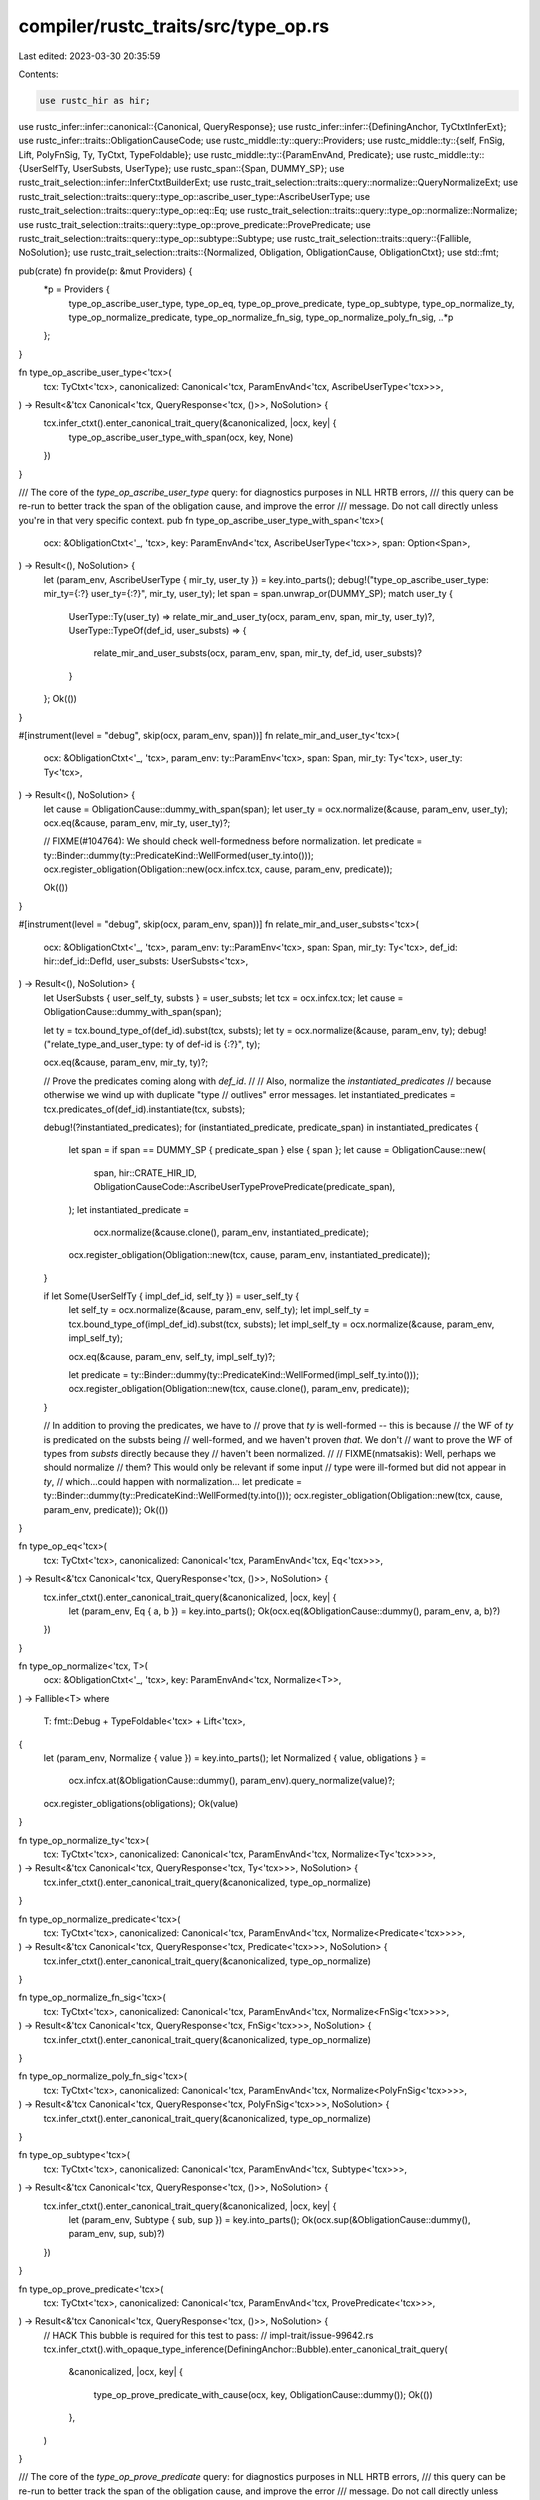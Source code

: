 compiler/rustc_traits/src/type_op.rs
====================================

Last edited: 2023-03-30 20:35:59

Contents:

.. code-block:: rs

    use rustc_hir as hir;
use rustc_infer::infer::canonical::{Canonical, QueryResponse};
use rustc_infer::infer::{DefiningAnchor, TyCtxtInferExt};
use rustc_infer::traits::ObligationCauseCode;
use rustc_middle::ty::query::Providers;
use rustc_middle::ty::{self, FnSig, Lift, PolyFnSig, Ty, TyCtxt, TypeFoldable};
use rustc_middle::ty::{ParamEnvAnd, Predicate};
use rustc_middle::ty::{UserSelfTy, UserSubsts, UserType};
use rustc_span::{Span, DUMMY_SP};
use rustc_trait_selection::infer::InferCtxtBuilderExt;
use rustc_trait_selection::traits::query::normalize::QueryNormalizeExt;
use rustc_trait_selection::traits::query::type_op::ascribe_user_type::AscribeUserType;
use rustc_trait_selection::traits::query::type_op::eq::Eq;
use rustc_trait_selection::traits::query::type_op::normalize::Normalize;
use rustc_trait_selection::traits::query::type_op::prove_predicate::ProvePredicate;
use rustc_trait_selection::traits::query::type_op::subtype::Subtype;
use rustc_trait_selection::traits::query::{Fallible, NoSolution};
use rustc_trait_selection::traits::{Normalized, Obligation, ObligationCause, ObligationCtxt};
use std::fmt;

pub(crate) fn provide(p: &mut Providers) {
    *p = Providers {
        type_op_ascribe_user_type,
        type_op_eq,
        type_op_prove_predicate,
        type_op_subtype,
        type_op_normalize_ty,
        type_op_normalize_predicate,
        type_op_normalize_fn_sig,
        type_op_normalize_poly_fn_sig,
        ..*p
    };
}

fn type_op_ascribe_user_type<'tcx>(
    tcx: TyCtxt<'tcx>,
    canonicalized: Canonical<'tcx, ParamEnvAnd<'tcx, AscribeUserType<'tcx>>>,
) -> Result<&'tcx Canonical<'tcx, QueryResponse<'tcx, ()>>, NoSolution> {
    tcx.infer_ctxt().enter_canonical_trait_query(&canonicalized, |ocx, key| {
        type_op_ascribe_user_type_with_span(ocx, key, None)
    })
}

/// The core of the `type_op_ascribe_user_type` query: for diagnostics purposes in NLL HRTB errors,
/// this query can be re-run to better track the span of the obligation cause, and improve the error
/// message. Do not call directly unless you're in that very specific context.
pub fn type_op_ascribe_user_type_with_span<'tcx>(
    ocx: &ObligationCtxt<'_, 'tcx>,
    key: ParamEnvAnd<'tcx, AscribeUserType<'tcx>>,
    span: Option<Span>,
) -> Result<(), NoSolution> {
    let (param_env, AscribeUserType { mir_ty, user_ty }) = key.into_parts();
    debug!("type_op_ascribe_user_type: mir_ty={:?} user_ty={:?}", mir_ty, user_ty);
    let span = span.unwrap_or(DUMMY_SP);
    match user_ty {
        UserType::Ty(user_ty) => relate_mir_and_user_ty(ocx, param_env, span, mir_ty, user_ty)?,
        UserType::TypeOf(def_id, user_substs) => {
            relate_mir_and_user_substs(ocx, param_env, span, mir_ty, def_id, user_substs)?
        }
    };
    Ok(())
}

#[instrument(level = "debug", skip(ocx, param_env, span))]
fn relate_mir_and_user_ty<'tcx>(
    ocx: &ObligationCtxt<'_, 'tcx>,
    param_env: ty::ParamEnv<'tcx>,
    span: Span,
    mir_ty: Ty<'tcx>,
    user_ty: Ty<'tcx>,
) -> Result<(), NoSolution> {
    let cause = ObligationCause::dummy_with_span(span);
    let user_ty = ocx.normalize(&cause, param_env, user_ty);
    ocx.eq(&cause, param_env, mir_ty, user_ty)?;

    // FIXME(#104764): We should check well-formedness before normalization.
    let predicate = ty::Binder::dummy(ty::PredicateKind::WellFormed(user_ty.into()));
    ocx.register_obligation(Obligation::new(ocx.infcx.tcx, cause, param_env, predicate));

    Ok(())
}

#[instrument(level = "debug", skip(ocx, param_env, span))]
fn relate_mir_and_user_substs<'tcx>(
    ocx: &ObligationCtxt<'_, 'tcx>,
    param_env: ty::ParamEnv<'tcx>,
    span: Span,
    mir_ty: Ty<'tcx>,
    def_id: hir::def_id::DefId,
    user_substs: UserSubsts<'tcx>,
) -> Result<(), NoSolution> {
    let UserSubsts { user_self_ty, substs } = user_substs;
    let tcx = ocx.infcx.tcx;
    let cause = ObligationCause::dummy_with_span(span);

    let ty = tcx.bound_type_of(def_id).subst(tcx, substs);
    let ty = ocx.normalize(&cause, param_env, ty);
    debug!("relate_type_and_user_type: ty of def-id is {:?}", ty);

    ocx.eq(&cause, param_env, mir_ty, ty)?;

    // Prove the predicates coming along with `def_id`.
    //
    // Also, normalize the `instantiated_predicates`
    // because otherwise we wind up with duplicate "type
    // outlives" error messages.
    let instantiated_predicates = tcx.predicates_of(def_id).instantiate(tcx, substs);

    debug!(?instantiated_predicates);
    for (instantiated_predicate, predicate_span) in instantiated_predicates {
        let span = if span == DUMMY_SP { predicate_span } else { span };
        let cause = ObligationCause::new(
            span,
            hir::CRATE_HIR_ID,
            ObligationCauseCode::AscribeUserTypeProvePredicate(predicate_span),
        );
        let instantiated_predicate =
            ocx.normalize(&cause.clone(), param_env, instantiated_predicate);

        ocx.register_obligation(Obligation::new(tcx, cause, param_env, instantiated_predicate));
    }

    if let Some(UserSelfTy { impl_def_id, self_ty }) = user_self_ty {
        let self_ty = ocx.normalize(&cause, param_env, self_ty);
        let impl_self_ty = tcx.bound_type_of(impl_def_id).subst(tcx, substs);
        let impl_self_ty = ocx.normalize(&cause, param_env, impl_self_ty);

        ocx.eq(&cause, param_env, self_ty, impl_self_ty)?;

        let predicate = ty::Binder::dummy(ty::PredicateKind::WellFormed(impl_self_ty.into()));
        ocx.register_obligation(Obligation::new(tcx, cause.clone(), param_env, predicate));
    }

    // In addition to proving the predicates, we have to
    // prove that `ty` is well-formed -- this is because
    // the WF of `ty` is predicated on the substs being
    // well-formed, and we haven't proven *that*. We don't
    // want to prove the WF of types from  `substs` directly because they
    // haven't been normalized.
    //
    // FIXME(nmatsakis): Well, perhaps we should normalize
    // them?  This would only be relevant if some input
    // type were ill-formed but did not appear in `ty`,
    // which...could happen with normalization...
    let predicate = ty::Binder::dummy(ty::PredicateKind::WellFormed(ty.into()));
    ocx.register_obligation(Obligation::new(tcx, cause, param_env, predicate));
    Ok(())
}

fn type_op_eq<'tcx>(
    tcx: TyCtxt<'tcx>,
    canonicalized: Canonical<'tcx, ParamEnvAnd<'tcx, Eq<'tcx>>>,
) -> Result<&'tcx Canonical<'tcx, QueryResponse<'tcx, ()>>, NoSolution> {
    tcx.infer_ctxt().enter_canonical_trait_query(&canonicalized, |ocx, key| {
        let (param_env, Eq { a, b }) = key.into_parts();
        Ok(ocx.eq(&ObligationCause::dummy(), param_env, a, b)?)
    })
}

fn type_op_normalize<'tcx, T>(
    ocx: &ObligationCtxt<'_, 'tcx>,
    key: ParamEnvAnd<'tcx, Normalize<T>>,
) -> Fallible<T>
where
    T: fmt::Debug + TypeFoldable<'tcx> + Lift<'tcx>,
{
    let (param_env, Normalize { value }) = key.into_parts();
    let Normalized { value, obligations } =
        ocx.infcx.at(&ObligationCause::dummy(), param_env).query_normalize(value)?;
    ocx.register_obligations(obligations);
    Ok(value)
}

fn type_op_normalize_ty<'tcx>(
    tcx: TyCtxt<'tcx>,
    canonicalized: Canonical<'tcx, ParamEnvAnd<'tcx, Normalize<Ty<'tcx>>>>,
) -> Result<&'tcx Canonical<'tcx, QueryResponse<'tcx, Ty<'tcx>>>, NoSolution> {
    tcx.infer_ctxt().enter_canonical_trait_query(&canonicalized, type_op_normalize)
}

fn type_op_normalize_predicate<'tcx>(
    tcx: TyCtxt<'tcx>,
    canonicalized: Canonical<'tcx, ParamEnvAnd<'tcx, Normalize<Predicate<'tcx>>>>,
) -> Result<&'tcx Canonical<'tcx, QueryResponse<'tcx, Predicate<'tcx>>>, NoSolution> {
    tcx.infer_ctxt().enter_canonical_trait_query(&canonicalized, type_op_normalize)
}

fn type_op_normalize_fn_sig<'tcx>(
    tcx: TyCtxt<'tcx>,
    canonicalized: Canonical<'tcx, ParamEnvAnd<'tcx, Normalize<FnSig<'tcx>>>>,
) -> Result<&'tcx Canonical<'tcx, QueryResponse<'tcx, FnSig<'tcx>>>, NoSolution> {
    tcx.infer_ctxt().enter_canonical_trait_query(&canonicalized, type_op_normalize)
}

fn type_op_normalize_poly_fn_sig<'tcx>(
    tcx: TyCtxt<'tcx>,
    canonicalized: Canonical<'tcx, ParamEnvAnd<'tcx, Normalize<PolyFnSig<'tcx>>>>,
) -> Result<&'tcx Canonical<'tcx, QueryResponse<'tcx, PolyFnSig<'tcx>>>, NoSolution> {
    tcx.infer_ctxt().enter_canonical_trait_query(&canonicalized, type_op_normalize)
}

fn type_op_subtype<'tcx>(
    tcx: TyCtxt<'tcx>,
    canonicalized: Canonical<'tcx, ParamEnvAnd<'tcx, Subtype<'tcx>>>,
) -> Result<&'tcx Canonical<'tcx, QueryResponse<'tcx, ()>>, NoSolution> {
    tcx.infer_ctxt().enter_canonical_trait_query(&canonicalized, |ocx, key| {
        let (param_env, Subtype { sub, sup }) = key.into_parts();
        Ok(ocx.sup(&ObligationCause::dummy(), param_env, sup, sub)?)
    })
}

fn type_op_prove_predicate<'tcx>(
    tcx: TyCtxt<'tcx>,
    canonicalized: Canonical<'tcx, ParamEnvAnd<'tcx, ProvePredicate<'tcx>>>,
) -> Result<&'tcx Canonical<'tcx, QueryResponse<'tcx, ()>>, NoSolution> {
    // HACK This bubble is required for this test to pass:
    // impl-trait/issue-99642.rs
    tcx.infer_ctxt().with_opaque_type_inference(DefiningAnchor::Bubble).enter_canonical_trait_query(
        &canonicalized,
        |ocx, key| {
            type_op_prove_predicate_with_cause(ocx, key, ObligationCause::dummy());
            Ok(())
        },
    )
}

/// The core of the `type_op_prove_predicate` query: for diagnostics purposes in NLL HRTB errors,
/// this query can be re-run to better track the span of the obligation cause, and improve the error
/// message. Do not call directly unless you're in that very specific context.
pub fn type_op_prove_predicate_with_cause<'tcx>(
    ocx: &ObligationCtxt<'_, 'tcx>,
    key: ParamEnvAnd<'tcx, ProvePredicate<'tcx>>,
    cause: ObligationCause<'tcx>,
) {
    let (param_env, ProvePredicate { predicate }) = key.into_parts();
    ocx.register_obligation(Obligation::new(ocx.infcx.tcx, cause, param_env, predicate));
}


